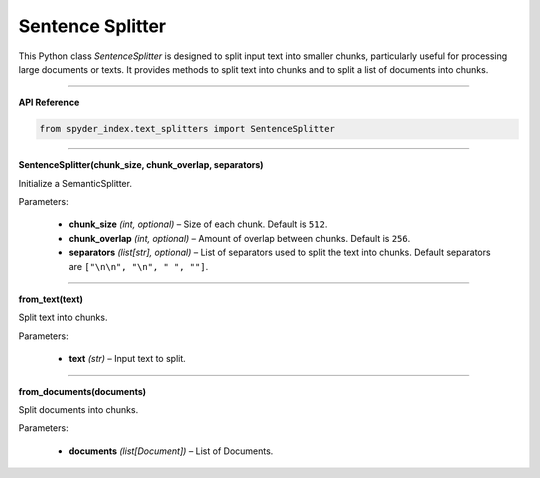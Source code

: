 Sentence Splitter
============================================

This Python class `SentenceSplitter` is designed to split input text into smaller chunks, particularly useful for processing large documents or texts. 
It provides methods to split text into chunks and to split a list of documents into chunks.

_____

| **API Reference**

.. code-block:: python

    from spyder_index.text_splitters import SentenceSplitter

_____

| **SentenceSplitter(chunk_size, chunk_overlap, separators)**

Initialize a SemanticSplitter.

| Parameters:

    - **chunk_size** *(int, optional)* – Size of each chunk. Default is ``512``.
    - **chunk_overlap** *(int, optional)* – Amount of overlap between chunks. Default is ``256``.
    - **separators** *(list[str], optional)* – List of separators used to split the text into chunks. Default separators are ``["\n\n", "\n", " ", ""]``.

_____

| **from_text(text)**

Split text into chunks.

| Parameters:

    - **text** *(str)* – Input text to split.

_____

| **from_documents(documents)**

Split documents into chunks.

| Parameters:

    - **documents** *(list[Document])* – List of Documents.